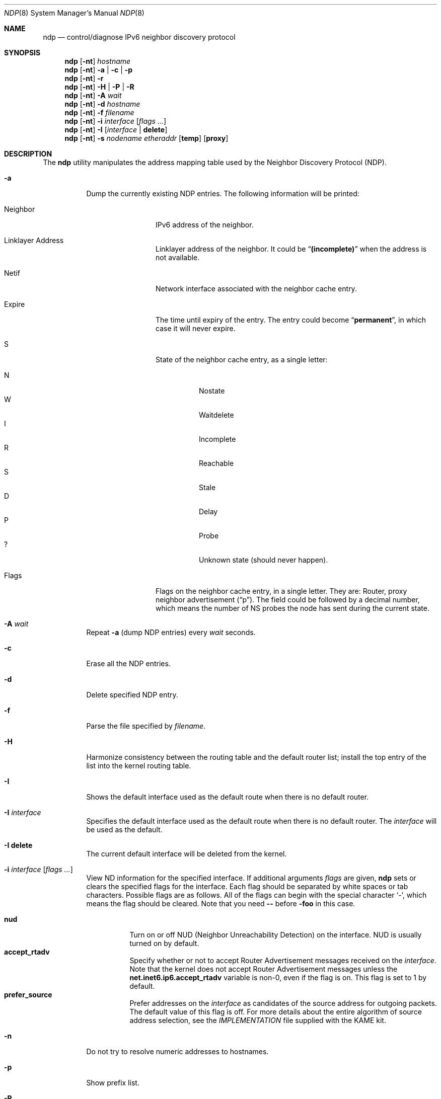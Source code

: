 .\"	$FreeBSD$
.\"	$KAME: ndp.8,v 1.28 2002/07/17 08:46:33 itojun Exp $
.\"
.\" Copyright (C) 1995, 1996, 1997, and 1998 WIDE Project.
.\" All rights reserved.
.\"
.\" Redistribution and use in source and binary forms, with or without
.\" modification, are permitted provided that the following conditions
.\" are met:
.\" 1. Redistributions of source code must retain the above copyright
.\"    notice, this list of conditions and the following disclaimer.
.\" 2. Redistributions in binary form must reproduce the above copyright
.\"    notice, this list of conditions and the following disclaimer in the
.\"    documentation and/or other materials provided with the distribution.
.\" 3. Neither the name of the project nor the names of its contributors
.\"    may be used to endorse or promote products derived from this software
.\"    without specific prior written permission.
.\"
.\" THIS SOFTWARE IS PROVIDED BY THE PROJECT AND CONTRIBUTORS ``AS IS'' AND
.\" ANY EXPRESS OR IMPLIED WARRANTIES, INCLUDING, BUT NOT LIMITED TO, THE
.\" IMPLIED WARRANTIES OF MERCHANTABILITY AND FITNESS FOR A PARTICULAR PURPOSE
.\" ARE DISCLAIMED.  IN NO EVENT SHALL THE PROJECT OR CONTRIBUTORS BE LIABLE
.\" FOR ANY DIRECT, INDIRECT, INCIDENTAL, SPECIAL, EXEMPLARY, OR CONSEQUENTIAL
.\" DAMAGES (INCLUDING, BUT NOT LIMITED TO, PROCUREMENT OF SUBSTITUTE GOODS
.\" OR SERVICES; LOSS OF USE, DATA, OR PROFITS; OR BUSINESS INTERRUPTION)
.\" HOWEVER CAUSED AND ON ANY THEORY OF LIABILITY, WHETHER IN CONTRACT, STRICT
.\" LIABILITY, OR TORT (INCLUDING NEGLIGENCE OR OTHERWISE) ARISING IN ANY WAY
.\" OUT OF THE USE OF THIS SOFTWARE, EVEN IF ADVISED OF THE POSSIBILITY OF
.\" SUCH DAMAGE.
.\"
.Dd May 17, 1998
.Dt NDP 8
.Os
.\"
.Sh NAME
.Nm ndp
.Nd control/diagnose IPv6 neighbor discovery protocol
.\"
.Sh SYNOPSIS
.Nm
.Op Fl nt
.Ar hostname
.Nm
.Op Fl nt
.Fl a | c | p
.Nm
.Op Fl nt
.Fl r
.Nm
.Op Fl nt
.Fl H | P | R
.Nm
.Op Fl nt
.Fl A Ar wait
.Nm
.Op Fl nt
.Fl d Ar hostname
.Nm
.Op Fl nt
.Fl f Ar filename
.Nm
.Op Fl nt
.Fl i
.Ar interface
.Op Ar flags ...
.Nm
.Op Fl nt
.Fl I Op Ar interface | Li delete
.Nm
.Op Fl nt
.Fl s Ar nodename etheraddr
.Op Li temp
.Op Li proxy
.\"
.Sh DESCRIPTION
The
.Nm
utility manipulates the address mapping table
used by the Neighbor Discovery Protocol (NDP).
.Bl -tag -width Ds
.It Fl a
Dump the currently existing NDP entries.
The following information will be printed:
.Bl -tag -width NeighborXX
.It Neighbor
IPv6 address of the neighbor.
.It Linklayer Address
Linklayer address of the neighbor.
It could be
.Dq Li (incomplete)
when the address is not available.
.It Netif
Network interface associated with the neighbor cache entry.
.It Expire
The time until expiry of the entry.
The entry could become
.Dq Li permanent ,
in which case it will never expire.
.It S
State of the neighbor cache entry, as a single letter:
.Pp
.Bl -tag -width indent -compact
.It N
Nostate
.It W
Waitdelete
.It I
Incomplete
.It R
Reachable
.It S
Stale
.It D
Delay
.It P
Probe
.It ?\&
Unknown state (should never happen).
.El
.It Flags
Flags on the neighbor cache entry, in a single letter.
They are: Router, proxy neighbor advertisement
.Pq Dq p .
The field could be followed by a decimal number,
which means the number of NS probes the node has sent during the current state.
.El
.It Fl A Ar wait
Repeat
.Fl a
(dump NDP entries)
every
.Ar wait
seconds.
.It Fl c
Erase all the NDP entries.
.It Fl d
Delete specified NDP entry.
.It Fl f
Parse the file specified by
.Ar filename .
.It Fl H
Harmonize consistency between the routing table and the default router
list; install the top entry of the list into the kernel routing table.
.It Fl I
Shows the default interface used as the default route when
there is no default router.
.It Fl I Ar interface
Specifies the default interface used as the default route when
there is no default router.
The
.Ar interface
will be used as the default.
.It Fl I Li delete
The current default interface will be deleted from the kernel.
.It Fl i Ar interface Op Ar flags ...
View ND information for the specified interface.
If additional arguments
.Ar flags
are given,
.Nm
sets or clears the specified flags for the interface.
Each flag should be separated by white spaces or tab characters.
Possible flags are as follows.
All of the flags can begin with the
special character
.Ql - ,
which means the flag should be cleared.
Note that you need
.Fl -
before
.Fl foo
in this case.
.\"
.Pp
.Bl -tag -width Ds -compact
.It Ic nud
Turn on or off NUD (Neighbor Unreachability Detection) on the
interface.
NUD is usually turned on by default.
.It Ic accept_rtadv
Specify whether or not to accept Router Advertisement messages
received on the
.Ar interface .
Note that the kernel does not accept Router Advertisement messages
unless the
.Li net.inet6.ip6.accept_rtadv
variable is non-0, even if the flag is on.
This flag is set to 1 by default.
.It Ic prefer_source
Prefer addresses on the
.Ar interface
as candidates of the source address for outgoing packets.
The default value of this flag is off.
For more details about the entire algorithm of source address
selection, see the
.Pa IMPLEMENTATION
file supplied with the KAME kit.
.El
.It Fl n
Do not try to resolve numeric addresses to hostnames.
.It Fl p
Show prefix list.
.It Fl P
Flush all the entries in the prefix list.
.It Fl r
Show default router list.
.It Fl R
Flush all the entries in the default router list.
.It Fl s
Register an NDP entry for a node.
The entry will be permanent unless the word
.Li temp
is given in the command.
If the word
.Li proxy
is given, this system will act as a proxy NDP server,
responding to requests for
.Ar hostname
even though the host address is not its own.
.It Fl t
Print timestamp on each entry,
making it possible to merge output with
.Xr tcpdump 8 .
Most useful when used with
.Fl A .
.El
.\"
.Sh EXIT STATUS
.Ex -std
.\"
.Sh SEE ALSO
.Xr arp 8
.\"
.Sh HISTORY
The
.Nm
utility first appeared in the WIDE Hydrangea IPv6 protocol stack kit.
.\"
.\" .Sh BUGS
.\" (to be written)
